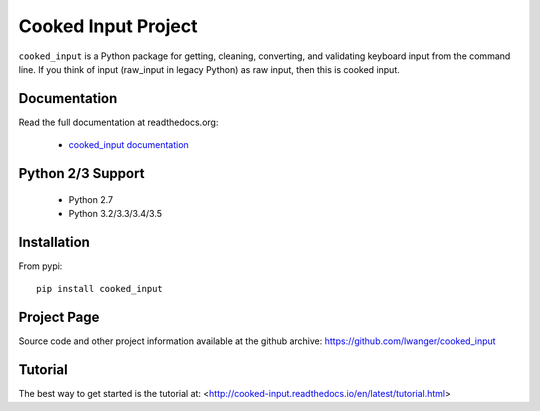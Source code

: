 
Cooked Input Project
====================

.. image:: https://img.shields.io/pypi/v/cooked_input.svg
   :alt: PyPi Version
   :scale: 100%
   :target: https://pypi.python.org/pypi/cooked_input/

.. image:: https://img.shields.io/pypi/dm/cooked_input.svg
   :alt: PyPi Monthly Downloads
   :scale: 100%
   :target: https://pypi.python.org/pypi/cooked_input/

.. image:: https://img.shields.io/pypi/l/cooked_input.svg
   :alt: License
   :scale: 100%
   :target: https://github.com/lwanger/cooked_input/blob/master/LICENSE

.. image:: https://readthedocs.org/projects/cooked_input/badge/?version=latest
   :alt: Documentation Status
   :scale: 100%
   :target: https://readthedocs.org/projects/cooked_input/

.. .. image:: https://img.shields.io/pypi/pyversions/cooked_input.svg
..   :alt: Python versions
..   :scale: 100%
..   :target: https://pypi.python.org/pypi/cooked_input/

``cooked_input`` is a Python package for getting, cleaning, converting, and validating keyboard input from the command
line. If you think of input (raw_input in legacy Python) as raw input, then this is cooked input.

Documentation
-------------

Read the full documentation at readthedocs.org:

  - `cooked_input documentation <http://cooked-input.readthedocs.io/en/latest/>`_


Python 2/3 Support
------------------

  - Python 2.7
  - Python 3.2/3.3/3.4/3.5

Installation
------------

From pypi::

  pip install cooked_input

Project Page
------------

Source code and other project information available at the github archive: https://github.com/lwanger/cooked_input


Tutorial
--------

The best way to get started is the tutorial at: <http://cooked-input.readthedocs.io/en/latest/tutorial.html>

